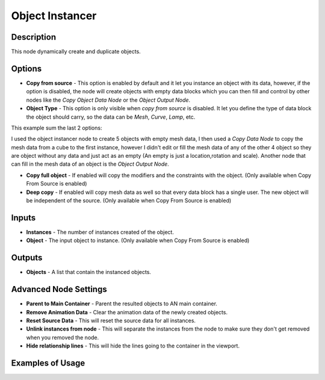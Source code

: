 Object Instancer
================

Description
-----------
This node dynamically create and duplicate objects.

.. image:: images/object_instancer_node.png
   :width: 160pt

Options
-------

- **Copy from source** - This option is enabled by default and it let you instance an object with its data, however, if the option is disabled, the node will create objects with empty data blocks which you can then fill and control by other nodes like the *Copy Object Data Node* or the *Object Output Node*.
- **Object Type** - This option is only visible when *copy from source* is disabled. It let you define the type of data block the object should carry, so the data can be *Mesh*, *Curve*, *Lamp*, etc.

This example sum the last 2 options:

.. image:: images/object_instancer_node_example2.png

I used the object instancer node to create 5 objects with empty mesh data, I then used a *Copy Data Node* to copy the mesh data from a cube to the first instance, however I didn't edit or fill the mesh data of any of the other 4 object so they are object without any data and just act as an empty (An empty is just a location,rotation and scale). Another node that can fill in the mesh data of an object is the *Object Output Node*.


- **Copy full object** - If enabled will copy the modifiers and the constraints with the object. (Only available when Copy From Source is enabled)
- **Deep copy** - If enabled will copy mesh data as well so that every data block has a single user. The new object will be independent of the source. (Only available when Copy From Source is enabled)

Inputs
------

- **Instances** - The number of instances created of the object.
- **Object** - The input object to instance. (Only available when Copy From Source is enabled)

Outputs
-------

- **Objects** - A list that contain the instanced objects.

Advanced Node Settings
----------------------

- **Parent to Main Container** - Parent the resulted objects to AN main container.
- **Remove Animation Data** - Clear the animation data of the newly created objects.
- **Reset Source Data** - This will reset the source data for all instances.
- **Unlink instances from node** - This will separate the instances from the node to make sure they don't get removed when you removed the node.
- **Hide relationship lines** - This will hide the lines going to the container in the viewport.

Examples of Usage
-----------------

.. image:: gifs/object_instancer_node_example.gif
